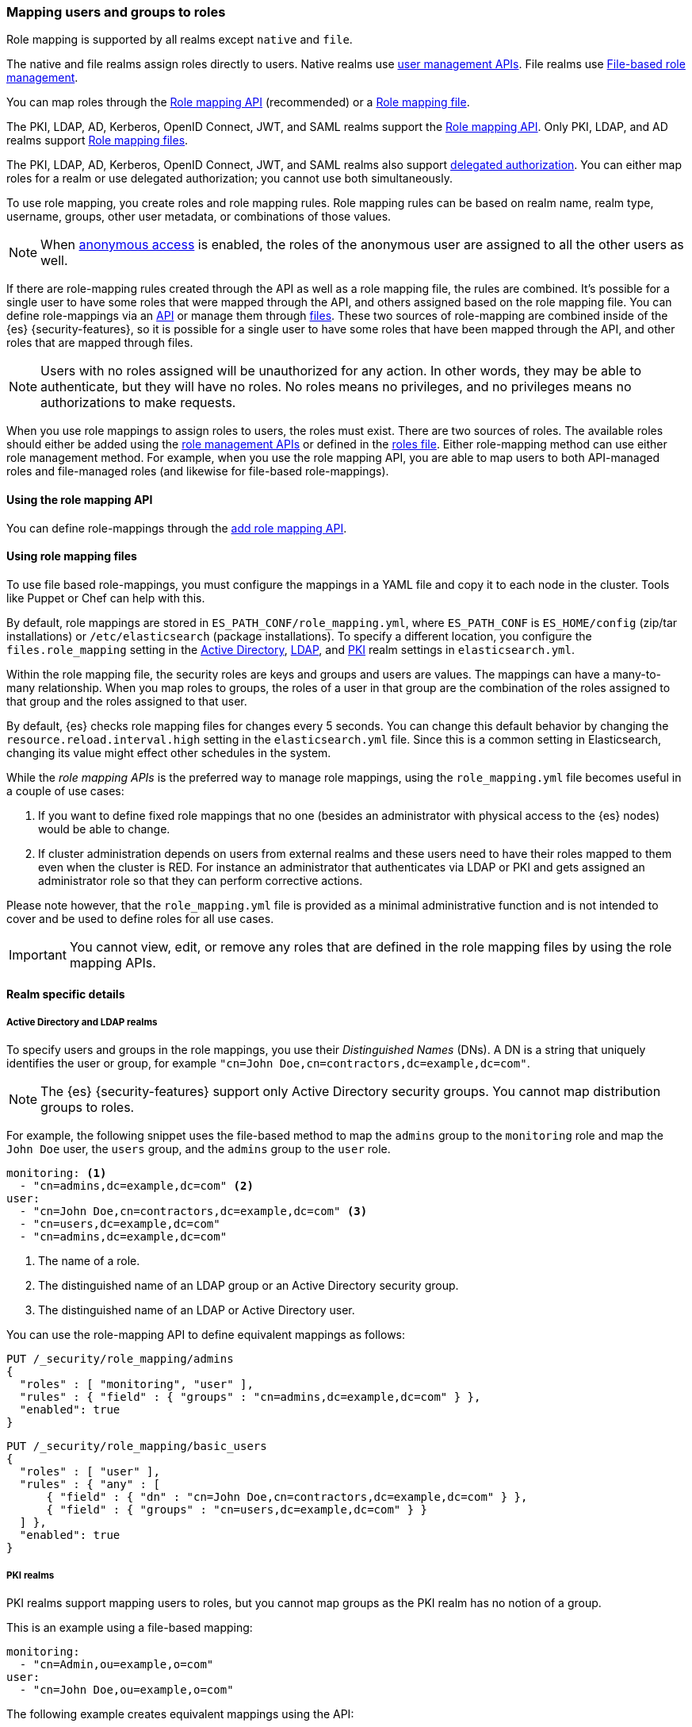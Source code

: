 [role="xpack"]
[[mapping-roles]]
=== Mapping users and groups to roles

Role mapping is supported by all realms except `native` and `file`.

The native and file realms assign roles directly to users.
Native realms use <<managing-native-users,user management APIs>>.
File realms use <<roles-management-file,File-based role management>>.

You can map roles through the
<<mapping-roles-api, Role mapping API>> (recommended) or a <<mapping-roles-file, Role mapping file>>.


The PKI, LDAP, AD, Kerberos, OpenID Connect, JWT, and SAML realms support the
<<mapping-roles-api, Role mapping API>>. Only PKI, LDAP, and AD realms
support <<mapping-roles-file, Role mapping files>>.

The PKI, LDAP, AD, Kerberos, OpenID Connect, JWT, and
SAML realms also support <<authorization_realms,delegated authorization>>.
You can either map roles for a realm or use delegated authorization; you cannot use both simultaneously.

To use role mapping, you create roles and role mapping rules.
Role mapping rules can be based on realm name, realm type, username, groups,
other user metadata, or combinations of those values.

NOTE: When <<anonymous-access,anonymous access>> is enabled, the roles
of the anonymous user are assigned to all the other users as well.

If there are role-mapping rules created through the API as well as a role mapping file,
the rules are combined.
It's possible for a single user to have some roles that were mapped through the API,
and others assigned based on the role mapping file.
You can define role-mappings via an
<<mapping-roles-api, API>> or manage them through <<mapping-roles-file, files>>.
These two sources of role-mapping are combined inside of the {es}
{security-features}, so it is
possible for a single user to have some roles that have been mapped through
the API, and other roles that are mapped through files.

NOTE: Users with no roles assigned will be unauthorized for any action.
In other words, they may be able to authenticate, but they will have no roles.
No roles means no privileges, and no privileges means no authorizations to
make requests.

When you use role mappings to assign roles to users, the roles must exist.
There are two sources of roles.
The available roles should either be added using the
<<security-role-apis,role management APIs>> or defined in the
<<roles-management-file,roles file>>. Either role-mapping method can use
either role management method. For example, when you use the role mapping API,
you are able to map users to both API-managed roles and file-managed roles
(and likewise for file-based role-mappings).

[[mapping-roles-api]]
==== Using the role mapping API

You can define role-mappings through the
<<security-api-put-role-mapping,add role mapping API>>.

[[mapping-roles-file]]
==== Using role mapping files

To use file based role-mappings, you must configure the mappings in a YAML file
and copy it to each node in the cluster. Tools like Puppet or Chef can help with
this.

By default, role mappings are stored in `ES_PATH_CONF/role_mapping.yml`,
where `ES_PATH_CONF` is `ES_HOME/config` (zip/tar installations) or
`/etc/elasticsearch` (package installations). To specify a different location,
you configure the `files.role_mapping` setting in the
<<ref-ad-settings,Active Directory>>,
<<ref-ldap-settings,LDAP>>, and
<<ref-pki-settings,PKI>> realm settings in
`elasticsearch.yml`.

Within the role mapping file, the security roles are keys and groups and users
are values. The mappings can have a many-to-many relationship. When you map roles
to groups, the roles of a user in that group are the combination of the roles
assigned to that group and the roles assigned to that user.

By default, {es} checks role mapping files for changes every 5 seconds.
You can change this default behavior by changing the
`resource.reload.interval.high` setting in the `elasticsearch.yml` file. Since
this is a common setting in Elasticsearch, changing its value might effect other
schedules in the system.

While the _role mapping APIs_ is the preferred way to manage role mappings, using
the `role_mapping.yml` file becomes useful in a couple of use cases:

. If you want to define fixed role mappings that no one (besides an administrator
with physical access to the {es} nodes) would be able to change.

. If cluster administration depends on users from external realms and these users
need to have their roles mapped to them even when the cluster is RED. For instance
an administrator that authenticates via LDAP or PKI and gets assigned an
administrator role so that they can perform corrective actions.

Please note however, that the `role_mapping.yml` file is provided
as a minimal administrative function and is not intended to cover and be used to
define roles for all use cases.

IMPORTANT: You cannot view, edit, or remove any roles that are defined in the role
mapping files by using the role mapping APIs.

==== Realm specific details
[discrete]
[[ldap-role-mapping]]
===== Active Directory and LDAP realms

To specify users and groups in the role mappings, you use their
_Distinguished Names_ (DNs). A DN is a string that uniquely identifies the user
or group, for example `"cn=John Doe,cn=contractors,dc=example,dc=com"`.

NOTE: The {es} {security-features} support only Active Directory security groups.
You cannot map distribution groups to roles.

For example, the following snippet uses the file-based method to map the
`admins` group to the `monitoring` role and map the `John Doe` user, the
`users` group, and the `admins` group to the `user` role.

[source, yaml]
------------------------------------------------------------
monitoring: <1>
  - "cn=admins,dc=example,dc=com" <2>
user:
  - "cn=John Doe,cn=contractors,dc=example,dc=com" <3>
  - "cn=users,dc=example,dc=com"
  - "cn=admins,dc=example,dc=com"
------------------------------------------------------------
<1> The name of a role.
<2> The distinguished name of an LDAP group or an Active Directory security group.
<3> The distinguished name of an LDAP or Active Directory user.

You can use the role-mapping API to define equivalent mappings as follows:

[source,console]
--------------------------------------------------
PUT /_security/role_mapping/admins
{
  "roles" : [ "monitoring", "user" ],
  "rules" : { "field" : { "groups" : "cn=admins,dc=example,dc=com" } },
  "enabled": true
}
--------------------------------------------------

[source,console]
--------------------------------------------------
PUT /_security/role_mapping/basic_users
{
  "roles" : [ "user" ],
  "rules" : { "any" : [
      { "field" : { "dn" : "cn=John Doe,cn=contractors,dc=example,dc=com" } },
      { "field" : { "groups" : "cn=users,dc=example,dc=com" } }
  ] },
  "enabled": true
}
--------------------------------------------------

[discrete]
[[pki-role-mapping]]
===== PKI realms

PKI realms support mapping users to roles, but you cannot map groups as
the PKI realm has no notion of a group.

This is an example using a file-based mapping:

[source, yaml]
------------------------------------------------------------
monitoring:
  - "cn=Admin,ou=example,o=com"
user:
  - "cn=John Doe,ou=example,o=com"
------------------------------------------------------------

The following example creates equivalent mappings using the API:

[source,console]
--------------------------------------------------
PUT /_security/role_mapping/admin_user
{
  "roles" : [ "monitoring" ],
  "rules" : { "field" : { "dn" : "cn=Admin,ou=example,o=com" } },
  "enabled": true
}
--------------------------------------------------

[source,console]
--------------------------------------------------
PUT /_security/role_mapping/basic_user
{
  "roles" : [ "user" ],
  "rules" : { "field" : { "dn" : "cn=John Doe,ou=example,o=com" } },
  "enabled": true
}
--------------------------------------------------
